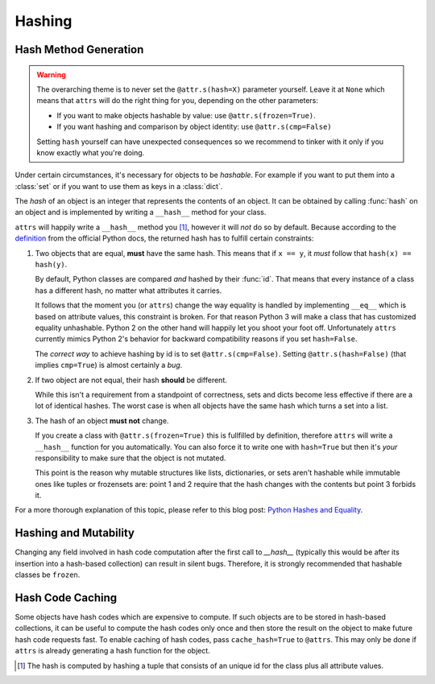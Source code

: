Hashing
=======

Hash Method Generation
----------------------

.. warning::

   The overarching theme is to never set the ``@attr.s(hash=X)`` parameter yourself.
   Leave it at ``None`` which means that ``attrs`` will do the right thing for you, depending on the other parameters:

   - If you want to make objects hashable by value: use ``@attr.s(frozen=True)``.
   - If you want hashing and comparison by object identity: use ``@attr.s(cmp=False)``

   Setting ``hash`` yourself can have unexpected consequences so we recommend to tinker with it only if you know exactly what you're doing.

Under certain circumstances, it's necessary for objects to be *hashable*.
For example if you want to put them into a :class:`set` or if you want to use them as keys in a :class:`dict`.

The *hash* of an object is an integer that represents the contents of an object.
It can be obtained by calling :func:`hash` on an object and is implemented by writing a ``__hash__`` method for your class.

``attrs`` will happily write a ``__hash__`` method you [#fn1]_, however it will *not* do so by default.
Because according to the definition_ from the official Python docs, the returned hash has to fulfill certain constraints:

#. Two objects that are equal, **must** have the same hash.
   This means that if ``x == y``, it *must* follow that ``hash(x) == hash(y)``.

   By default, Python classes are compared *and* hashed by their :func:`id`.
   That means that every instance of a class has a different hash, no matter what attributes it carries.

   It follows that the moment you (or ``attrs``) change the way equality is handled by implementing ``__eq__`` which is based on attribute values, this constraint is broken.
   For that reason Python 3 will make a class that has customized equality unhashable.
   Python 2 on the other hand will happily let you shoot your foot off.
   Unfortunately ``attrs`` currently mimics Python 2's behavior for backward compatibility reasons if you set ``hash=False``.

   The *correct way* to achieve hashing by id is to set ``@attr.s(cmp=False)``.
   Setting ``@attr.s(hash=False)`` (that implies ``cmp=True``) is almost certainly a *bug*.

#. If two object are not equal, their hash **should** be different.

   While this isn't a requirement from a standpoint of correctness, sets and dicts become less effective if there are a lot of identical hashes.
   The worst case is when all objects have the same hash which turns a set into a list.

#. The hash of an object **must not** change.

   If you create a class with ``@attr.s(frozen=True)`` this is fullfilled by definition, therefore ``attrs`` will write a ``__hash__`` function for you automatically.
   You can also force it to write one with ``hash=True`` but then it's *your* responsibility to make sure that the object is not mutated.

   This point is the reason why mutable structures like lists, dictionaries, or sets aren't hashable while immutable ones like tuples or frozensets are:
   point 1 and 2 require that the hash changes with the contents but point 3 forbids it.

For a more thorough explanation of this topic, please refer to this blog post: `Python Hashes and Equality`_.


Hashing and Mutability
----------------------
Changing any field involved in hash code computation after the first call to `__hash__` (typically this would be after its insertion into a hash-based collection) can result in silent bugs.
Therefore, it is strongly recommended that hashable classes be ``frozen``.


Hash Code Caching
-----------------

Some objects have hash codes which are expensive to compute.
If such objects are to be stored in hash-based collections, it can be useful to compute the hash codes only once and then store the result on the object to make future hash code requests fast.
To enable caching of hash codes, pass ``cache_hash=True`` to ``@attrs``.
This may only be done if ``attrs`` is already generating a hash function for the object.

.. [#fn1] The hash is computed by hashing a tuple that consists of an unique id for the class plus all attribute values.

.. _definition: https://docs.python.org/3/glossary.html#term-hashable
.. _`Python Hashes and Equality`: https://hynek.me/articles/hashes-and-equality/
